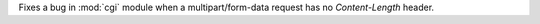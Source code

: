Fixes a bug in :mod:`cgi` module when a multipart/form-data request has no
`Content-Length` header.
